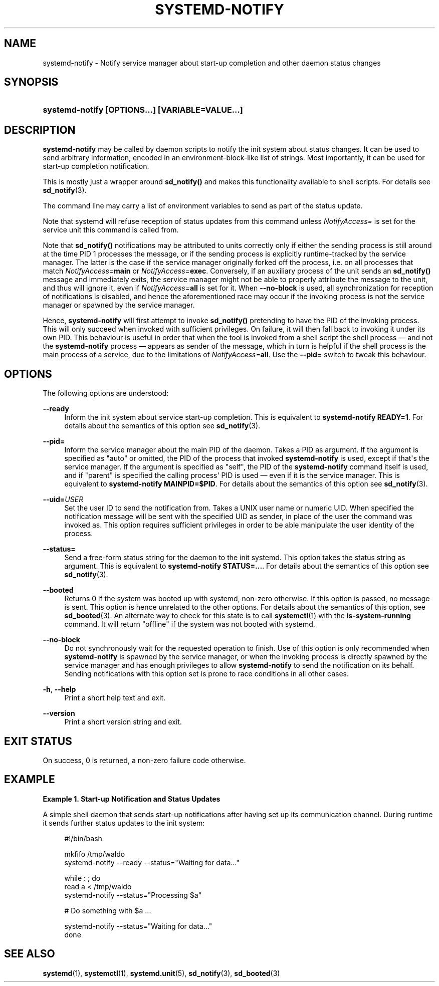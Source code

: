 '\" t
.TH "SYSTEMD\-NOTIFY" "1" "" "systemd 247" "systemd-notify"
.\" -----------------------------------------------------------------
.\" * Define some portability stuff
.\" -----------------------------------------------------------------
.\" ~~~~~~~~~~~~~~~~~~~~~~~~~~~~~~~~~~~~~~~~~~~~~~~~~~~~~~~~~~~~~~~~~
.\" http://bugs.debian.org/507673
.\" http://lists.gnu.org/archive/html/groff/2009-02/msg00013.html
.\" ~~~~~~~~~~~~~~~~~~~~~~~~~~~~~~~~~~~~~~~~~~~~~~~~~~~~~~~~~~~~~~~~~
.ie \n(.g .ds Aq \(aq
.el       .ds Aq '
.\" -----------------------------------------------------------------
.\" * set default formatting
.\" -----------------------------------------------------------------
.\" disable hyphenation
.nh
.\" disable justification (adjust text to left margin only)
.ad l
.\" -----------------------------------------------------------------
.\" * MAIN CONTENT STARTS HERE *
.\" -----------------------------------------------------------------
.SH "NAME"
systemd-notify \- Notify service manager about start\-up completion and other daemon status changes
.SH "SYNOPSIS"
.HP \w'\fBsystemd\-notify\ \fR\fB[OPTIONS...]\fR\fB\ \fR\fB[VARIABLE=VALUE...]\fR\ 'u
\fBsystemd\-notify \fR\fB[OPTIONS...]\fR\fB \fR\fB[VARIABLE=VALUE...]\fR
.SH "DESCRIPTION"
.PP
\fBsystemd\-notify\fR
may be called by daemon scripts to notify the init system about status changes\&. It can be used to send arbitrary information, encoded in an environment\-block\-like list of strings\&. Most importantly, it can be used for start\-up completion notification\&.
.PP
This is mostly just a wrapper around
\fBsd_notify()\fR
and makes this functionality available to shell scripts\&. For details see
\fBsd_notify\fR(3)\&.
.PP
The command line may carry a list of environment variables to send as part of the status update\&.
.PP
Note that systemd will refuse reception of status updates from this command unless
\fINotifyAccess=\fR
is set for the service unit this command is called from\&.
.PP
Note that
\fBsd_notify()\fR
notifications may be attributed to units correctly only if either the sending process is still around at the time PID 1 processes the message, or if the sending process is explicitly runtime\-tracked by the service manager\&. The latter is the case if the service manager originally forked off the process, i\&.e\&. on all processes that match
\fINotifyAccess=\fR\fBmain\fR
or
\fINotifyAccess=\fR\fBexec\fR\&. Conversely, if an auxiliary process of the unit sends an
\fBsd_notify()\fR
message and immediately exits, the service manager might not be able to properly attribute the message to the unit, and thus will ignore it, even if
\fINotifyAccess=\fR\fBall \fR
is set for it\&. When
\fB\-\-no\-block\fR
is used, all synchronization for reception of notifications is disabled, and hence the aforementioned race may occur if the invoking process is not the service manager or spawned by the service manager\&.
.PP
Hence,
\fBsystemd\-notify\fR
will first attempt to invoke
\fBsd_notify()\fR
pretending to have the PID of the invoking process\&. This will only succeed when invoked with sufficient privileges\&. On failure, it will then fall back to invoking it under its own PID\&. This behaviour is useful in order that when the tool is invoked from a shell script the shell process \(em and not the
\fBsystemd\-notify\fR
process \(em appears as sender of the message, which in turn is helpful if the shell process is the main process of a service, due to the limitations of
\fINotifyAccess=\fR\fBall\fR\&. Use the
\fB\-\-pid=\fR
switch to tweak this behaviour\&.
.SH "OPTIONS"
.PP
The following options are understood:
.PP
\fB\-\-ready\fR
.RS 4
Inform the init system about service start\-up completion\&. This is equivalent to
\fBsystemd\-notify READY=1\fR\&. For details about the semantics of this option see
\fBsd_notify\fR(3)\&.
.RE
.PP
\fB\-\-pid=\fR
.RS 4
Inform the service manager about the main PID of the daemon\&. Takes a PID as argument\&. If the argument is specified as
"auto"
or omitted, the PID of the process that invoked
\fBsystemd\-notify\fR
is used, except if that\*(Aqs the service manager\&. If the argument is specified as
"self", the PID of the
\fBsystemd\-notify\fR
command itself is used, and if
"parent"
is specified the calling process\*(Aq PID is used \(em even if it is the service manager\&. This is equivalent to
\fBsystemd\-notify MAINPID=$PID\fR\&. For details about the semantics of this option see
\fBsd_notify\fR(3)\&.
.RE
.PP
\fB\-\-uid=\fR\fIUSER\fR
.RS 4
Set the user ID to send the notification from\&. Takes a UNIX user name or numeric UID\&. When specified the notification message will be sent with the specified UID as sender, in place of the user the command was invoked as\&. This option requires sufficient privileges in order to be able manipulate the user identity of the process\&.
.RE
.PP
\fB\-\-status=\fR
.RS 4
Send a free\-form status string for the daemon to the init systemd\&. This option takes the status string as argument\&. This is equivalent to
\fBsystemd\-notify STATUS=\&...\fR\&. For details about the semantics of this option see
\fBsd_notify\fR(3)\&.
.RE
.PP
\fB\-\-booted\fR
.RS 4
Returns 0 if the system was booted up with systemd, non\-zero otherwise\&. If this option is passed, no message is sent\&. This option is hence unrelated to the other options\&. For details about the semantics of this option, see
\fBsd_booted\fR(3)\&. An alternate way to check for this state is to call
\fBsystemctl\fR(1)
with the
\fBis\-system\-running\fR
command\&. It will return
"offline"
if the system was not booted with systemd\&.
.RE
.PP
\fB\-\-no\-block\fR
.RS 4
Do not synchronously wait for the requested operation to finish\&. Use of this option is only recommended when
\fBsystemd\-notify\fR
is spawned by the service manager, or when the invoking process is directly spawned by the service manager and has enough privileges to allow
\fBsystemd\-notify\fR
to send the notification on its behalf\&. Sending notifications with this option set is prone to race conditions in all other cases\&.
.RE
.PP
\fB\-h\fR, \fB\-\-help\fR
.RS 4
Print a short help text and exit\&.
.RE
.PP
\fB\-\-version\fR
.RS 4
Print a short version string and exit\&.
.RE
.SH "EXIT STATUS"
.PP
On success, 0 is returned, a non\-zero failure code otherwise\&.
.SH "EXAMPLE"
.PP
\fBExample\ \&1.\ \&Start\-up Notification and Status Updates\fR
.PP
A simple shell daemon that sends start\-up notifications after having set up its communication channel\&. During runtime it sends further status updates to the init system:
.sp
.if n \{\
.RS 4
.\}
.nf
#!/bin/bash

mkfifo /tmp/waldo
systemd\-notify \-\-ready \-\-status="Waiting for data\&..."

while : ; do
        read a < /tmp/waldo
        systemd\-notify \-\-status="Processing $a"

        # Do something with $a \&...

        systemd\-notify \-\-status="Waiting for data\&..."
done
.fi
.if n \{\
.RE
.\}
.SH "SEE ALSO"
.PP
\fBsystemd\fR(1),
\fBsystemctl\fR(1),
\fBsystemd.unit\fR(5),
\fBsd_notify\fR(3),
\fBsd_booted\fR(3)
